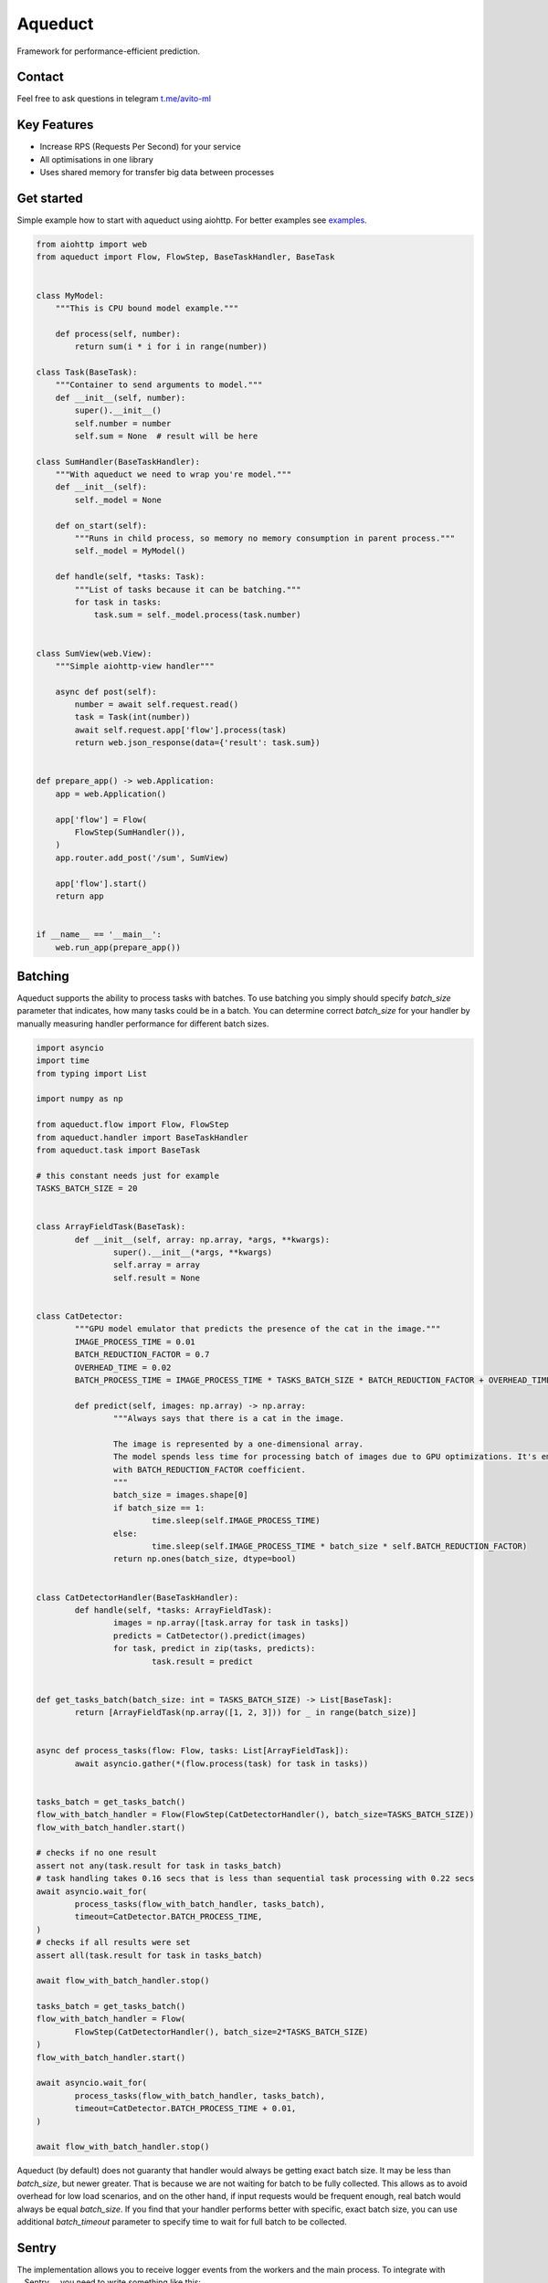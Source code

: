 ========
Aqueduct
========

Framework for performance-efficient prediction.

Contact
=======

Feel free to ask questions in telegram `t.me/avito-ml <https://t.me/avito_ml>`_

Key Features
============

- Increase RPS (Requests Per Second) for your service
- All optimisations in one library
- Uses shared memory for transfer big data between processes

Get started
===========

Simple example how to start with aqueduct using aiohttp. For better examples see `examples <examples/>`_.

.. code-block:: python

    from aiohttp import web
    from aqueduct import Flow, FlowStep, BaseTaskHandler, BaseTask
    
    
    class MyModel:
        """This is CPU bound model example."""
        
        def process(self, number):
            return sum(i * i for i in range(number))
    
    class Task(BaseTask):
        """Container to send arguments to model."""
        def __init__(self, number):
            super().__init__()
            self.number = number
            self.sum = None  # result will be here
        
    class SumHandler(BaseTaskHandler):
        """With aqueduct we need to wrap you're model."""
        def __init__(self):
            self._model = None
    
        def on_start(self):
            """Runs in child process, so memory no memory consumption in parent process."""
            self._model = MyModel()
    
        def handle(self, *tasks: Task):
            """List of tasks because it can be batching."""
            for task in tasks:
                task.sum = self._model.process(task.number)
    
                
    class SumView(web.View):
        """Simple aiohttp-view handler"""
    
        async def post(self):
            number = await self.request.read()
            task = Task(int(number))
            await self.request.app['flow'].process(task)
            return web.json_response(data={'result': task.sum})
    
    
    def prepare_app() -> web.Application:
        app = web.Application()
    
        app['flow'] = Flow(
            FlowStep(SumHandler()),
        )
        app.router.add_post('/sum', SumView)
    
        app['flow'].start()
        return app
    
    
    if __name__ == '__main__':
        web.run_app(prepare_app())
    

Batching
========

Aqueduct supports the ability to process tasks with batches.
To use batching you simply should specify `batch_size` parameter that indicates, how many tasks could be in a batch.
You can determine correct `batch_size` for your handler by manually measuring handler performance
for different batch sizes.

.. code-block:: python

	import asyncio
	import time
	from typing import List

	import numpy as np

	from aqueduct.flow import Flow, FlowStep
	from aqueduct.handler import BaseTaskHandler
	from aqueduct.task import BaseTask

	# this constant needs just for example
	TASKS_BATCH_SIZE = 20


	class ArrayFieldTask(BaseTask):
		def __init__(self, array: np.array, *args, **kwargs):
			super().__init__(*args, **kwargs)
			self.array = array
			self.result = None


	class CatDetector:
		"""GPU model emulator that predicts the presence of the cat in the image."""
		IMAGE_PROCESS_TIME = 0.01
		BATCH_REDUCTION_FACTOR = 0.7
		OVERHEAD_TIME = 0.02
		BATCH_PROCESS_TIME = IMAGE_PROCESS_TIME * TASKS_BATCH_SIZE * BATCH_REDUCTION_FACTOR + OVERHEAD_TIME

		def predict(self, images: np.array) -> np.array:
			"""Always says that there is a cat in the image.

			The image is represented by a one-dimensional array.
			The model spends less time for processing batch of images due to GPU optimizations. It's emulated
			with BATCH_REDUCTION_FACTOR coefficient.
			"""
			batch_size = images.shape[0]
			if batch_size == 1:
				time.sleep(self.IMAGE_PROCESS_TIME)
			else:
				time.sleep(self.IMAGE_PROCESS_TIME * batch_size * self.BATCH_REDUCTION_FACTOR)
			return np.ones(batch_size, dtype=bool)


	class CatDetectorHandler(BaseTaskHandler):
		def handle(self, *tasks: ArrayFieldTask):
			images = np.array([task.array for task in tasks])
			predicts = CatDetector().predict(images)
			for task, predict in zip(tasks, predicts):
				task.result = predict


	def get_tasks_batch(batch_size: int = TASKS_BATCH_SIZE) -> List[BaseTask]:
		return [ArrayFieldTask(np.array([1, 2, 3])) for _ in range(batch_size)]


	async def process_tasks(flow: Flow, tasks: List[ArrayFieldTask]):
		await asyncio.gather(*(flow.process(task) for task in tasks))


	tasks_batch = get_tasks_batch()
	flow_with_batch_handler = Flow(FlowStep(CatDetectorHandler(), batch_size=TASKS_BATCH_SIZE))
	flow_with_batch_handler.start()

	# checks if no one result
	assert not any(task.result for task in tasks_batch)
	# task handling takes 0.16 secs that is less than sequential task processing with 0.22 secs
	await asyncio.wait_for(
		process_tasks(flow_with_batch_handler, tasks_batch),
		timeout=CatDetector.BATCH_PROCESS_TIME,
	)
	# checks if all results were set
	assert all(task.result for task in tasks_batch)

	await flow_with_batch_handler.stop()

	tasks_batch = get_tasks_batch()
	flow_with_batch_handler = Flow(
		FlowStep(CatDetectorHandler(), batch_size=2*TASKS_BATCH_SIZE)
	)
	flow_with_batch_handler.start()

	await asyncio.wait_for(
		process_tasks(flow_with_batch_handler, tasks_batch),
		timeout=CatDetector.BATCH_PROCESS_TIME + 0.01,
	)

	await flow_with_batch_handler.stop()


Aqueduct (by default) does not guaranty that handler would always be getting exact batch size.
It may be less than `batch_size`, but newer greater.
That is because we are not waiting for batch to be fully collected.
This allows as to avoid overhead for low load scenarios, and on the other hand,
if input requests would be frequent enough, real batch would always be equal `batch_size`.
If you find that your handler performs better with specific, exact batch size,
you can use additional `batch_timeout` parameter to specify time to wait for full batch to be collected.

Sentry
======

The implementation allows you to receive logger events from the workers and the main process.
To integrate with __Sentry__, you need to write something like this:

.. code-block:: python

	import logging
	import os

	from raven import Client
	from raven.handlers.logging import SentryHandler
	from raven.transport.http import HTTPTransport

	from aqueduct.logger import log


	if os.getenv('SENTRY_ENABLED') is True:
		dsn = os.getenv('SENTRY_DSN')
		sentry_handler = SentryHandler(client=Client(dsn=dsn, transport=HTTPTransport), level=logging.ERROR)
		log.addHandler(sentry_handler)
